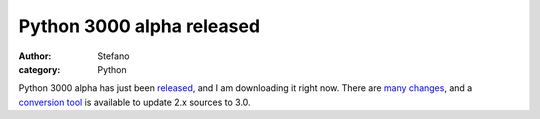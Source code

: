 Python 3000 alpha released
##########################
:author: Stefano
:category: Python

Python 3000 alpha has just been
`released <http://www.python.org/download/releases/3.0/>`_, and I am
downloading it right now. There are `many
changes <http://docs.python.org/dev/3.0/whatsnew/3.0.html>`_, and a
`conversion tool <http://svn.python.org/view/sandbox/trunk/2to3/>`_ is
available to update 2.x sources to 3.0.
